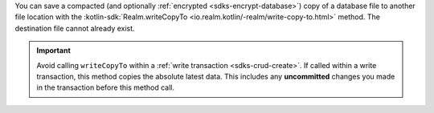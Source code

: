 You can save a compacted (and optionally :ref:`encrypted
<sdks-encrypt-database>`) copy of a database file to another file location
with the :kotlin-sdk:`Realm.writeCopyTo
<io.realm.kotlin/-realm/write-copy-to.html>`
method. The destination file cannot already exist.

.. important::

    Avoid calling ``writeCopyTo`` within a :ref:`write transaction
    <sdks-crud-create>`. If called within a write transaction, this
    method copies the absolute latest data. This includes any
    **uncommitted** changes you made in the transaction before this
    method call.
